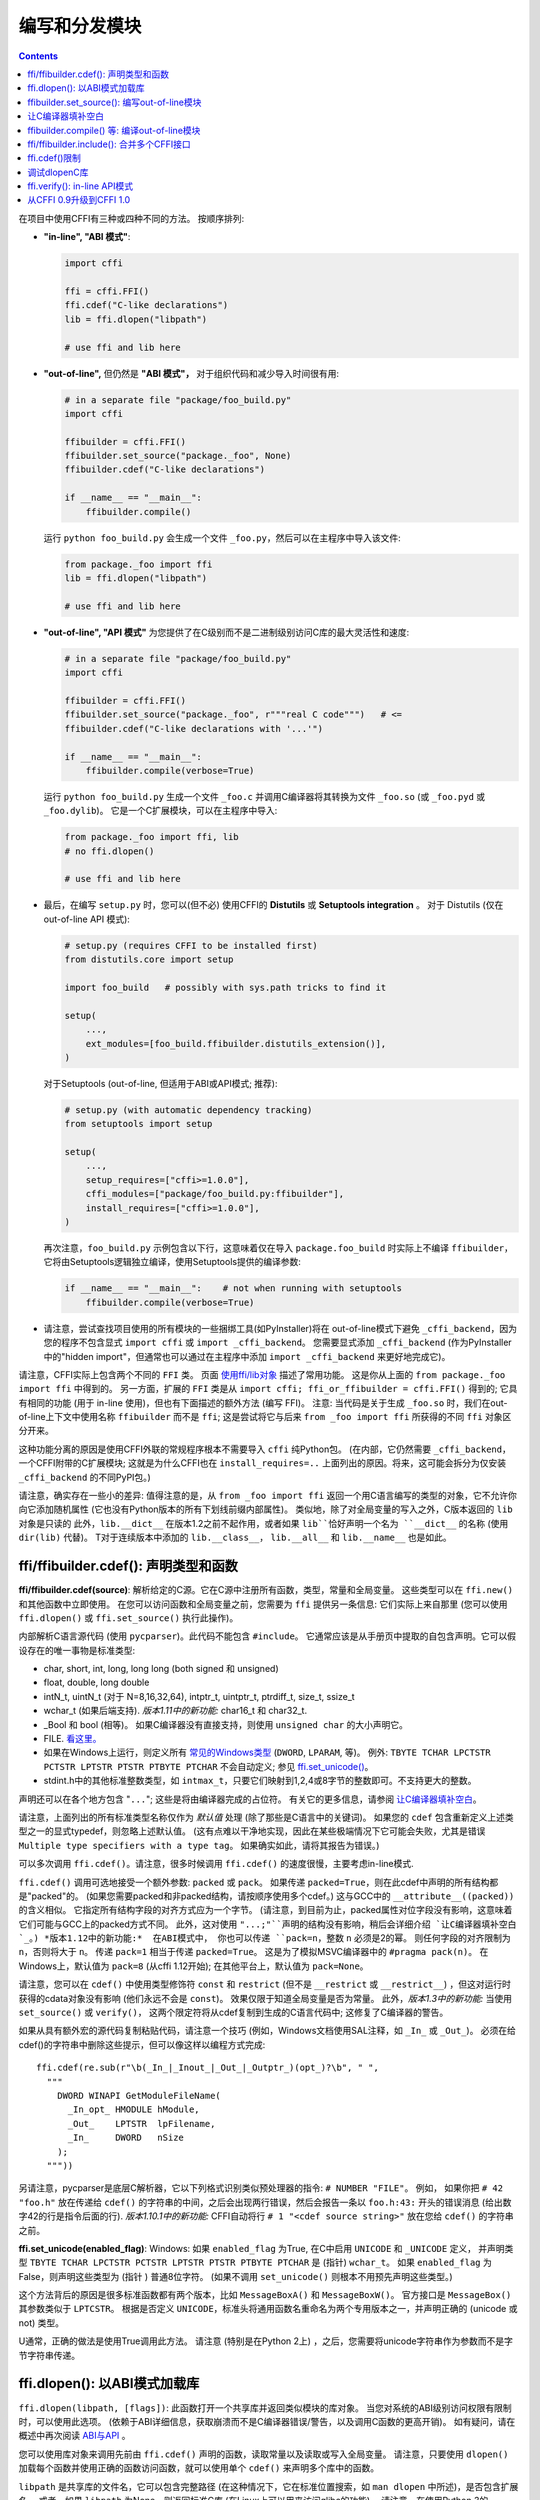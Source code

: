 ======================================
编写和分发模块
======================================

.. contents::

在项目中使用CFFI有三种或四种不同的方法。
按顺序排列:

* **"in-line", "ABI 模式"**:

  .. code-block:: python

    import cffi

    ffi = cffi.FFI()
    ffi.cdef("C-like declarations")
    lib = ffi.dlopen("libpath")

    # use ffi and lib here

.. _out-of-line-abi:

* **"out-of-line",** 但仍然是 **"ABI 模式"，** 对于组织代码和减少导入时间很有用:

  .. code-block:: python

    # in a separate file "package/foo_build.py"
    import cffi

    ffibuilder = cffi.FFI()
    ffibuilder.set_source("package._foo", None)
    ffibuilder.cdef("C-like declarations")

    if __name__ == "__main__":
        ffibuilder.compile()

  运行 ``python foo_build.py`` 会生成一个文件 ``_foo.py``，然后可以在主程序中导入该文件:

  .. code-block:: python

    from package._foo import ffi
    lib = ffi.dlopen("libpath")

    # use ffi and lib here

.. _out-of-line-api:

* **"out-of-line", "API 模式"** 为您提供了在C级别而不是二进制级别访问C库的最大灵活性和速度:

  .. code-block:: python

    # in a separate file "package/foo_build.py"
    import cffi

    ffibuilder = cffi.FFI()
    ffibuilder.set_source("package._foo", r"""real C code""")   # <=
    ffibuilder.cdef("C-like declarations with '...'")

    if __name__ == "__main__":
        ffibuilder.compile(verbose=True)

  运行 ``python foo_build.py`` 生成一个文件 ``_foo.c`` 并调用C编译器将其转换为文件 ``_foo.so`` (或
  ``_foo.pyd`` 或 ``_foo.dylib``)。 它是一个C扩展模块，可以在主程序中导入:

  .. code-block:: python

    from package._foo import ffi, lib
    # no ffi.dlopen()

    # use ffi and lib here

.. _distutils-setuptools:

* 最后，在编写 ``setup.py`` 时，您可以(但不必) 使用CFFI的 **Distutils** 或
  **Setuptools integration** 。 对于
  Distutils (仅在 out-of-line API 模式):

  .. code-block:: python

    # setup.py (requires CFFI to be installed first)
    from distutils.core import setup

    import foo_build   # possibly with sys.path tricks to find it

    setup(
        ...,
        ext_modules=[foo_build.ffibuilder.distutils_extension()],
    )

  对于Setuptools (out-of-line, 但适用于ABI或API模式;
  推荐):

  .. code-block:: python

    # setup.py (with automatic dependency tracking)
    from setuptools import setup

    setup(
        ...,
        setup_requires=["cffi>=1.0.0"],
        cffi_modules=["package/foo_build.py:ffibuilder"],
        install_requires=["cffi>=1.0.0"],
    )

  再次注意，``foo_build.py`` 示例包含以下行，这意味着仅在导入 ``package.foo_build`` 时实际上不编译 ``ffibuilder``， 它将由Setuptools逻辑独立编译，使用Setuptools提供的编译参数:

  .. code-block:: python

    if __name__ == "__main__":    # not when running with setuptools
        ffibuilder.compile(verbose=True)

* 请注意，尝试查找项目使用的所有模块的一些捆绑工具(如PyInstaller)将在 out-of-line模式下避免 ``_cffi_backend``，因为您的程序不包含显式 ``import
  cffi`` 或 ``import _cffi_backend``。 您需要显式添加
  ``_cffi_backend`` (作为PyInstaller中的"hidden import"，但通常也可以通过在主程序中添加 ``import
  _cffi_backend`` 来更好地完成它)。

请注意，CFFI实际上包含两个不同的 ``FFI`` 类。 页面 `使用ffi/lib对象`_ 描述了常用功能。
这是你从上面的 ``from package._foo import ffi`` 中得到的。
另一方面，扩展的 ``FFI`` 类是从
``import cffi; ffi_or_ffibuilder = cffi.FFI()`` 得到的; 它具有相同的功能 (用于 in-line 使用)，但也有下面描述的额外方法 (编写 FFI)。 注意: 当代码是关于生成 ``_foo.so`` 时，我们在out-of-line上下文中使用名称 ``ffibuilder``
而不是 ``ffi``; 这是尝试将它与后来
``from _foo import ffi`` 所获得的不同 ``ffi`` 对象区分开来。

.. _`使用ffi/lib对象`: using.html

这种功能分离的原因是使用CFFI外联的常规程序根本不需要导入 ``cffi`` 纯Python包。 (在内部，它仍然需要 ``_cffi_backend``，一个CFFI附带的C扩展模块; 这就是为什么CFFI也在 ``install_requires=..`` 上面列出的原因。将来，这可能会拆分为仅安装
``_cffi_backend`` 的不同PyPI包。)

请注意，确实存在一些小的差异: 值得注意的是，从 ``from _foo import
ffi`` 返回一个用C语言编写的类型的对象，它不允许你向它添加随机属性 (它也没有Python版本的所有下划线前缀内部属性)。
类似地，除了对全局变量的写入之外，C版本返回的 ``lib`` 对象是只读的 此外，``lib.__dict__`` 在版本1.2之前不起作用，或者如果 ``lib``恰好声明一个名为 ``__dict__`` 的名称 (使用 ``dir(lib)`` 代替)。 T对于连续版本中添加的 ``lib.__class__``， ``lib.__all__`` 和 ``lib.__name__`` 也是如此。


.. _cdef:

ffi/ffibuilder.cdef(): 声明类型和函数
----------------------------------------------------

**ffi/ffibuilder.cdef(source)**: 解析给定的C源。它在C源中注册所有函数，类型，常量和全局变量。 这些类型可以在 ``ffi.new()`` 和其他函数中立即使用。 在您可以访问函数和全局变量之前，您需要为 ``ffi`` 提供另一条信息: 它们实际上来自那里 (您可以使用 ``ffi.dlopen()`` 或
``ffi.set_source()`` 执行此操作)。

.. _`all types listed above`:

内部解析C语言源代码 (使用 ``pycparser``)。此代码不能包含 ``#include``。  它通常应该是从手册页中提取的自包含声明。它可以假设存在的唯一事物是标准类型:

* char, short, int, long, long long (both signed 和 unsigned)

* float, double, long double

* intN_t, uintN_t (对于 N=8,16,32,64), intptr_t, uintptr_t, ptrdiff_t,
  size_t, ssize_t

* wchar_t (如果后端支持).  *版本1.11中的新功能:*
  char16_t 和 char32_t.

* _Bool 和 bool (相等)。 如果C编译器没有直接支持，则使用 ``unsigned char`` 的大小声明它。

* FILE.  `看这里。`__

* 如果在Windows上运行，则定义所有 `常见的Windows类型`_ (``DWORD``, ``LPARAM``, 等)。  例外:
  ``TBYTE TCHAR LPCTSTR PCTSTR LPTSTR PTSTR PTBYTE PTCHAR`` 不会自动定义; 参见 `ffi.set_unicode()`_。

* stdint.h中的其他标准整数类型，如 ``intmax_t``，只要它们映射到1,2,4或8字节的整数即可。不支持更大的整数。

.. __: ref.html#file
.. _`常见的Windows类型`: http://msdn.microsoft.com/en-us/library/windows/desktop/aa383751%28v=vs.85%29.aspx

声明还可以在各个地方包含 "``...``"; 这些是将由编译器完成的占位符。 有关它的更多信息，请参阅 `让C编译器填补空白`_。


请注意，上面列出的所有标准类型名称仅作为 *默认值* 处理 (除了那些是C语言中的关键词)。 如果您的 ``cdef`` 包含重新定义上述类型之一的显式typedef，则忽略上述默认值。 (这有点难以干净地实现，因此在某些极端情况下它可能会失败，尤其是错误 ``Multiple type specifiers
with a type tag``。 如果确实如此，请将其报告为错误。)

可以多次调用 ``ffi.cdef()``。请注意，很多时候调用 ``ffi.cdef()`` 的速度很慢，主要考虑in-line模式.

``ffi.cdef()`` 调用可选地接受一个额外参数: ``packed`` 或 ``pack``。 如果传递 ``packed=True``，则在此cdef中声明的所有结构都是"packed"的。 (如果您需要packed和非packed结构，请按顺序使用多个cdef。)  这与GCC中的 ``__attribute__((packed))`` 的含义相似。 它指定所有结构字段的对齐方式应为一个字节。 (请注意，到目前为止，packed属性对位字段没有影响，这意味着它们可能与GCC上的packed方式不同。
此外，这对使用 ``"...;"``声明的结构没有影响，稍后会详细介绍 `让C编译器填补空白`_。)
*版本1.12中的新功能:*  在ABI模式中， 你也可以传递 ``pack=n``，整数 ``n`` 必须是2的幂。 则任何字段的对齐限制为 ``n``，否则将大于 ``n``。 传递 ``pack=1`` 相当于传递
``packed=True``。 这是为了模拟MSVC编译器中的 ``#pragma pack(n)``。 在Windows上，默认值为 ``pack=8`` (从cffi 1.12开始); 在其他平台上，默认值为 ``pack=None``。

请注意，您可以在 ``cdef()`` 中使用类型修饰符 ``const`` 和 ``restrict``
(但不是 ``__restrict`` 或 ``__restrict__``) ，但这对运行时获得的cdata对象没有影响 (他们永远不会是 ``const``)。 效果仅限于知道全局变量是否为常量。  此外，*版本1.3中的新功能:* 当使用 ``set_source()`` 或 ``verify()``， 这两个限定符将从cdef复制到生成的C语言代码中; 这修复了C编译器的警告。

如果从具有额外宏的源代码复制粘贴代码，请注意一个技巧 (例如，Windows文档使用SAL注释，如 ``_In_`` 或 ``_Out_``)。 必须在给cdef()的字符串中删除这些提示，但可以像这样以编程方式完成::

    ffi.cdef(re.sub(r"\b(_In_|_Inout_|_Out_|_Outptr_)(opt_)?\b", " ",
      """
        DWORD WINAPI GetModuleFileName(
          _In_opt_ HMODULE hModule,
          _Out_    LPTSTR  lpFilename,
          _In_     DWORD   nSize
        );
      """))

另请注意，pycparser是底层C解析器，它以下列格式识别类似预处理器的指令: ``# NUMBER
"FILE"``。 例如， 如果你把 ``# 42 "foo.h"`` 放在传递给 ``cdef()`` 的字符串的中间，之后会出现两行错误，然后会报告一条以 ``foo.h:43:`` 开头的错误消息 (给出数字42的行是指令后面的行).  *版本1.10.1中的新功能:*  CFFI自动将行
``# 1 "<cdef source string>"`` 放在您给
``cdef()`` 的字符串之前。


.. _`ffi.set_unicode()`:

**ffi.set_unicode(enabled_flag)**: Windows: 如果 ``enabled_flag`` 为True, 在C中启用 ``UNICODE`` 和 ``_UNICODE`` 定义， 并声明类型 ``TBYTE TCHAR LPCTSTR PCTSTR LPTSTR PTSTR PTBYTE
PTCHAR`` 是 (指针) ``wchar_t``。 如果 ``enabled_flag`` 为False，则声明这些类型为 (指针 ) 普通8位字符。
(如果不调用
``set_unicode()`` 则根本不用预先声明这些类型。)

这个方法背后的原因是很多标准函数都有两个版本，比如 ``MessageBoxA()`` 和 ``MessageBoxW()``。 官方接口是 ``MessageBox()`` 其参数类似于
``LPTCSTR``。 根据是否定义 ``UNICODE``，标准头将通用函数名重命名为两个专用版本之一，并声明正确的 (unicode 或 not) 类型。

U通常，正确的做法是使用True调用此方法。 请注意 (特别是在Python 2上) ，之后，您需要将unicode字符串作为参数而不是字节字符串传递。


.. _loading-libraries:

ffi.dlopen(): 以ABI模式加载库
-------------------------------------------

``ffi.dlopen(libpath, [flags])``: 此函数打开一个共享库并返回类似模块的库对象。 当您对系统的ABI级别访问权限有限制时，可以使用此选项。 (依赖于ABI详细信息，获取崩溃而不是C编译器错误/警告，以及调用C函数的更高开销)。 如有疑问，请在概述中再次阅读
`ABI与API`_ 。

.. _`ABI与API`: overview.html#abi-versus-api

您可以使用库对象来调用先前由 ``ffi.cdef()`` 声明的函数，读取常量以及读取或写入全局变量。 请注意，只要使用 ``dlopen()`` 加载每个函数并使用正确的函数访问函数，就可以使用单个 ``cdef()`` 来声明多个库中的函数。

``libpath`` 是共享库的文件名，它可以包含完整路径 (在这种情况下，它在标准位置搜索，如 ``man dlopen`` 中所述)，是否包含扩展名。
或者，如果 ``libpath`` 为None，则返回标准C库
(在Linux上可以用来访问glibc的功能)。 请注意，在使用Python 3的Windows中 ``libpath`` `不能为None`__。

.. __: http://bugs.python.org/issue23606

让我再说一遍: 这提供了对库的ABI级访问，因此您需要手动声明所有类型，而不是在创建库时。没有检查。不匹配可能导致随机崩溃。另一方面，API级访问更安全。速度方面，API级别的访问速度要快得多 (对性能有相反的误解是很常见的)。

请注意，只有函数和全局变量存在于库对象中;
这些类型存在于 ``ffi`` 例中，与库对象无关。
这是由于C模型: 您在C中声明的类型不依赖于特定库，只要您 ``#include`` 其标题即可; 但是你不能在程序中调用函数而不在程序中链接它，因为 ``dlopen()`` 在C中动态地执行。

对于可选的 ``flags`` 参数， 参见 ``man dlopen`` (在Windows上被忽略)。 它默认为 ``ffi.RTLD_NOW``。

此函数返回一个"library"对象，当它超出范围时会被关闭。确保在需要时保留库对象。 (或者， out-of-line FFI有一个方法
``ffi.dlclose(lib)``。)

.. _dlopen-note:

注意: 如果无法直接找到库，则来自in-line ABI模式的旧版本的 ``ffi.dlopen()`` 会尝试使用 ``ctypes.util.find_library()``。 更新的r out-of-line ``ffi.dlopen()`` 不再自动执行此操作; 它只是将它接收的参数传递给底层的 ``dlopen()`` 或 ``LoadLibrary()`` 函数。 如果需要，您可以使用 ``ctypes.util.find_library()`` 或任何其他方式查找库的文件名。 这也意味着
``ffi.dlopen(None)`` 不再适用于Windows; 尝试改为
``ffi.dlopen(ctypes.util.find_library('c'))``。


ffibuilder.set_source(): 编写out-of-line模块
------------------------------------------------------

**ffibuilder.set_source(module_name, c_header_source, [\*\*keywords...])**:
编写ffi以生成一个名为
``module_name`` 的外部模块。

``ffibuilder.set_source()`` 本身不会写任何文件，而只是记录其参数以供日后使用。 因此可以在 ``ffibuilder.cdef()`` 之前或之后调用它。

在 **ABI 模式，** 你调用 ``ffibuilder.set_source(module_name, None)``。 参数是要生成的Python模块的名称 (或包内带点号名称)。 在此模式下，不会调用C编译器。

在 **API 模式，** ``c_header_source`` 参数是一个字符串，将粘贴到生成的.c文件中。 通常，它被指定为
``r""" ...multiple lines of C code... """`` (例如，``r`` 前缀允许这些行包含文字 ``\n``)。 这段C语言代码通常包含一些 ``#include``，但也可能包含更多内容，例如自定义"包装器"C语言函数的定义。 目标是可以像这样生成.c文件::

    // C file "module_name.c"
    #include <Python.h>

    ...c_header_source...

    ...magic code...

其中"魔术代码"是从 ``cdef()`` 自动生成的。
例如， 如果 ``cdef()`` 包含 ``int foo(int x);``， 然后魔术代码将包含用整数参数调用函数 ``foo()`` 的逻辑，它本身包含在一些CPython或PyPy特定的代码中。

``set_source()`` 的关键字参数控制C编译器的调用方式。 它们直接传递给 distutils_ 或 setuptools_， 至少包括 ``sources``, ``include_dirs``, ``define_macros``,
``undef_macros``, ``libraries``, ``library_dirs``, ``extra_objects``,
``extra_compile_args`` 和 ``extra_link_args``。 您通常至少需要 ``libraries=['foo']`` 才能在Windows上与 ``libfoo.so`` 或
``libfoo.so.X.Y``, 或 ``foo.dll`` 链接。 ``sources`` 是一组编译和链接在一起的额外.c文件 (始终生成上面显示的文件
``module_name.c`` 并自动添加为 ``sources`` 的第一个参数)。 `有关其他参数的更多信息`__ 请参阅distutils文档。

.. __: http://docs.python.org/distutils/setupscript.html#library-options
.. _distutils: http://docs.python.org/distutils/setupscript.html#describing-extension-modules
.. _setuptools: https://pythonhosted.org/setuptools/setuptools.html

内部处理的额外关键字参数是 ``source_extension``， 默认为 ``".c"``。 生成的文件实际上调用 ``module_name + source_extension``。 例如
C++ (但请注意，仍存在一些已知的C与C ++兼容性问题):

.. code-block:: python

    ffibuilder.set_source("mymodule", r'''
    extern "C" {
        int somefunc(int somearg) { return real_cpp_func(somearg); }
    }
    ''', source_extension='.cpp')

.. _pkgconfig:

**ffibuilder.set_source_pkgconfig(module_name, pkgconfig_libs,
c_header_source, [\*\*keywords...])**:

*版本1.12中的新功能。*  这相当于 ``set_source()``， 但它首先使用列表 ``pkgconfig_libs`` 中给出的包名称调用系统实用程序``pkg-config``。 它收集以这种方式获得的信息，并将其添加到明确提供的
``**keywords`` (如果有) 中。这也许不应该在Windows上使用。

如果未安装 ``pkg-config`` 程序或不知道所请求的库，则调用将失败并显示 ``cffi.PkgConfigError``。  如果有必要，您可以捕获此错误并尝试直接调用 ``set_source()``。 (理想情况下，如果 ``ffibuilder``
实例没有方法 ``set_source_pkgconfig()``，您也应该这样做，以支持旧版本的cffi。)


让C编译器填补空白
------------------------------------

如果您使用的是C编译器 ("API 模式")， 那么:

*  获取或返回整数或浮点数参数的函数可能被误报: 如果是一个函数由 ``cdef()`` 声明为接受一个
   ``int``，但实际上需要一个 ``long``，然后C编译器处理差异。

*  检查其他参数: 如果将 ``int *`` 参数传递给期望 ``long *`` 的函数，则会收到编译警告或错误。

*  类似地，在 ``cdef()`` 中声明的大多数其他事情都被检查，达到目前为止我们实现的最佳效果; mistakes给出编译警告或错误。

此外，您可以在 ``cdef()`` 中的各个位置使用 "``...``" (按照字面意思, 点点点) ，以便让C编译器填写详细信息。 这些地方是:

*  结构声明: 以 "``...;``" 结尾的任何 ``struct { }`` 作为最后一个"字段"是部分的: 可能缺少字段和/或已将其声明为无序。
   此声明将由编译器更正。 (但请注意，您只能访问您声明的字段，而不能访问其他字段。)  任何不使用 "``...``" 的 ``struct``
   声明都被认为是精确的，但这是检查的: 如果不正确，你会收到错误。

*  整数类型: 语法 "``typedef
   int... foo_t;``" 将类型 ``foo_t`` 声明为整数类型，其未指定精确大小和符号。 编译器会搞清楚。 (请注意，这需要 ``set_source()``; 它不适用于 ``verify()``。)  ``int...`` 可以用
   ``long...`` 或 ``unsigned long long...`` 或任何其他原始整数类型替换，但不起作用。 该类型将始终映射到Python中的
   ``(u)int(8,16,32,64)_t`` 之中，但在生成的C代码中，仅使用 ``foo_t``。

* *版本1.3中的新功能:* 浮点类型: "``typedef
  float... foo_t;``" (或者等价 "``typedef double... foo_t;``")
  将 ``foo_t`` 声明为一个float或一个double; 编译器会弄清楚它是什么。请注意，如果实际的C类型更大
  (``long double`` 在某些平台上)，则编译将失败。
  问题是Python"float"类型不能用于存储额外的精度。 (使用不是点点点的语法 ``typedef long
  double foo_t;`` 像往常一样，它返回的值不是Python浮点数，而是cdata "long double" 对象。)

*  未知类型: 语法 "``typedef ... foo_t;``" 将类型
   ``foo_t`` 声明为不确定。 主要用于API采用并返回
   ``foo_t *`` 而无需查看 ``foo_t``。也适用于 "``typedef ... *foo_p;``"， 它声明指针类型
   ``foo_p`` 而不给不确定类型本身命名。 请注意， 这种不确定的结构没有已知的大小， 这会阻止某些操作执行 (大多数情况下像在C语言中)。 *您不能使用此语法来声明特定类型， 如整数类型！它仅声明不确定的类似结构的类型。* 在某些情况下，你需要说
   ``foo_t`` 不是不确定的，而只是一个你不知道任何字段的结构; 然后你会使用 "``typedef struct { ...; } foo_t;``"。

*  数组长度: 当用作结构字段或全局变量时， 数组可以具有未指定的长度， 如 "``int n[...];``" 中所示。 
   长度由C编译器完成。
   这与 "``int n[];``" 略有不同， 因为后者意味着即使对C编译器也不知道长度， 因此不会尝试完成它。 这支持多维数组: "``int n[...][...];``"。

   *版本1.2中的新功能:* "``int m[][...];``"， 即 ``...`` 可以在最里面的维度中使用， 而不是也用在最外面的维度中。 在给出的示例中，假定 ``m`` 数组的长度不为C编译器所知， 但是每个项的长度 (如子数组 ``m[0]``) 总是为C编译器所知。
   换句话说， 只有最外层的维度可以在C和CFFI中指定为
   ``[]``， 但任何维度都可以在CFFI中以
   ``[...]`` 的形式给出。

*  枚举: 如果您不知道声明的常量的确切顺序 (或值)，请使用以下语法: "``enum foo { A, B, C, ... };``"
   (后面有个 "``...``")。 C编译器将用于计算常量的确切值。 另一种语法是
   "``enum foo { A=..., B, C };``" 或甚至
   "``enum foo { A=..., B=..., C=... };``"。 与结构一样，没有 "``...``" 的 ``enum`` 被认为是精确的，并且这被检查。

*  整数常量和宏: 你可以在 ``cdef`` 中写一行
   "``#define FOO ...``"，使用任何宏名FOO都使用 ``...`` 作为一个值。 如果将宏定义为整数值， 则该值将通过库对象的属性提供。 通过编写声明
   ``static const int FOO;`` 可以实现相同的效果。 后者更通用， 因为它支持除整数类型之外的其他类型 (注意: 然后用C语言语法将 ``const`` 与变量名一起写入， 如
   ``static char *const FOO;``)。

目前，不支持自动查找在哪个地方需要的各种整数或浮点类型， 除了以下情况：如果这样的类型是显式命名的。 对于整数类型，请使用 ``typedef int... the_type_name;`` 或其他类型， 如
``typedef unsigned long... the_type_name;``。 两者都是等价的， 并且由真实的C语言类型取代， 它必须是整数类型。
同样， 对于浮点类型， 请使 ``typedef float...
the_type_name;`` 或等效的 ``typedef double...  the_type_name;``。
请注意，这种方式无法检测到 ``long double``。

在函数参数或返回类型的情况下， 当它是一个简单的整数/浮点类型时， 你可以简单地误判它。 如果你将函数 ``void f(long)`` 误认为是 ``void f(int)``， 它仍然有效 (但你必须使用适合int的参数调用它)。 它的工作原理是因为C编译器会为我们进行转换。 此参数和返回类型的C语言级转换仅适用于常规函数， 而不适用于函数指针类型; 目前，它也不适用于可变函数。

对于更复杂的类型， 您别无选择， 只能精确。 例如， 你不能将 ``int *`` 参数误认为是 ``long *``，或者是全局数组 ``int a[5];`` 误认为 ``long a[5];``。 CFFI认为 `上面列出的所有类型`_视为原始类型  (所以 ``long long a[5];`` 和 ``int64_t a[5]`` 是不同的声明)。 其中的原因在 `关于问题的讨论`__ 中有详细说明。

.. __: https://bitbucket.org/cffi/cffi/issues/265/cffi-doesnt-allow-creating-pointers-to#comment-28406958


ffibuilder.compile() 等: 编译out-of-line模块
--------------------------------------------------------

您可以使用以下某个函数来实际生成使用 ``ffibuilder.set_source()`` 和
``ffibuilder.cdef()`` 编写的.py或.c文件。

请注意，这些函数不会覆盖具有完全相同内容的.py/.c文件，以保留最后修改时间。在某些情况下，无论如何都需要更新最后修改时间，请在调用函数之前删除该文件。

*版本1.8中的新功能:*  ``emit_c_code()`` 或
``compile()`` 生成的C语言代码包含 ``#define Py_LIMITED_API``。 这意味着在CPython >= 3.2时，编译此源会生成二进制.so/.dll， 它应该适用于任何CPython >= 3.2的版本 (而不是仅适用于相同版本的CPython x.y)。 但是， 标准的 ``distutils``
包仍会产生一个名为
``NAME.cpython-35m-x86_64-linux-gnu.so`` 的文件。 您可以手动将其重命名为
``NAME.abi3.so``， 或使用setuptools版本26或更高版本。 另请注意， 使用Python的调试版本进行编译实际上并不会定义
``Py_LIMITED_API``， 因为这样做会使 ``Python.h`` 不适当。

*版本1.12中的新功能:* ``Py_LIMITED_API`` 现在也在Windows上定义。
如果你使用 ``virtualenv``， 你需要它的最新版本: 早于16.0.0的版本不用将 ``python3.dll`` 复制到虚拟环境中。 如果升级 ``virtualenv`` 是一个真正的问题， 您可以手动编辑C代码以删除第一行 ``# define
Py_LIMITED_API``。

**ffibuilder.compile(tmpdir='.', verbose=False, debug=None):**
显式生成.py或.c文件，并(假如是.c)编译它。 输出文件是（或者是）放在 ``tmpdir`` 给出的目录中。 在这里给出的示例中， 我们在构建脚本中使用
``if __name__ == "__main__": ffibuilder.compile()``,  如果直接执行它们， 这会使它们重建当前目录中的.py/.c文件。 (注意: 如果在调用 ``set_source()`` 时指定了包，则使用 ``tmpdir`` 相应子目录。)

*版本1.4中的新功能:* ``verbose`` 参数。 如果为True，则打印通常的distutils输出，包括调用编译器的命令行。 (在将来的版本中， 此参数可能默认更改为True。)

*版本1.8.1中的新功能:* ``debug`` 参数。如果设置为bool，它将控制是否以调试模式编译C代码。 默认的None表示使用本机Python的 ``sys.flags.debug``。
从版本1.8.1开始，如果您运行的是调试模式Python，则默认情况下会以调试模式编译C代码 (请注意，无论如何必须在Windows上执行此操作)。

**ffibuilder.emit_python_code(filename):** 生成给定的.py文件 (与用于ABI模式的 ``ffibuilder.compile()`` 相同， 具有要写入的显式命名文件)。 如果您愿意，可以将此.py文件包含在您自己的发行版中: 对于任何Python版本(2或3)都是相同的。 

**ffibuilder.emit_c_code(filename):** 生成给定的.c文件(用于API模式)而不编译它。 如果您有其他方法来编译它， 则可以使用， 例如 如果您想与一些更大的构建系统集成，这些系统将为您编译这个文件。 您还可以分发.c文件: 除非您使用的构建脚本依赖于操作系统或平台，否则.c文件本身是通用的 (如果在不同的操作系统上生成， 使用不同版本的CPython或使用PyPy，它将完全相同; 它是通过生成适当的 ``#ifdef`` 来完成的)。

**ffibuilder.distutils_extension(tmpdir='build', verbose=True):** 用于基于distutils的 ``setup.py`` 文件。 如果需要，在给定的 ``tmpdir`` 中调用会创建.c文件，并返回
``distutils.core.Extension`` 实例。

对于Setuptools，在 ``setup.py`` 中使用
``cffi_modules=["path/to/foo_build.py:ffibuilder"]`` 行代替。 这行要求Setuptools导入并使用CFFI提供的帮助程序，CFFI执行文件 ``path/to/foo_build.py`` (与
``execfile()`` 一样)， 并查找名为 ``ffibuilder`` 的全局变量。 你也可以这样 ``cffi_modules=["path/to/foo_build.py:maker"]``， 其中
``maker`` 命名为全局函数; 调用它时没有参数，应该返回一个 ``FFI`` 对象。


ffi/ffibuilder.include(): 合并多个CFFI接口
------------------------------------------------------------

**ffi/ffibuilder.include(other_ffi)**: 包括在另一个FFI实例中定义的类型定义(typedef)，结构体(struct)，联合(union)，枚举(enum)和常量(const)。 这适用于大型项目， 其中一个基于CFFI的接口依赖于在不同的基于CFFI的接口中声明的某些类型。

*请注意，每个库只应使用一个ffi对象; ffi.include()的预期用法是要与几个相互依赖的库进行交互。*  对于一个库，请创建一个 ``ffi``
对象。 (如果一个文件太大，你可以从几个Python文件中通过相同的 ``ffi`` 编写多个 ``cdef()`` 调用。)

对于out-of-line模块，``ffibuilder.include(other_ffibuilder)``
行应该出现在构建脚本中，而 ``other_ffibuilder`` 参数应该是来自另一个构建脚本的另一个FFI实例。 当两个构建脚本转换为生成的文件时，比如 ``_ffi.so`` 和
``_other_ffi.so``，然后导入 ``_ffi.so`` 在内部导致
``_other_ffi.so`` 被导入。 此时， ``_other_ffi.so`` 中的实际声明与 ``_ffi.so`` 中的实际声明相结合。

``ffi.include()`` 的用法是C语言中 ``#include`` 的cdef级别等价物， 其中程序的一部分可能包含在另一部分中为其自身使用而定义的类型和函数。 您可以在 ``ffi`` 对象 (以及 *包含* 支持的关联 ``lib`` 对象) 上看到包含支持声明的类型和常量。 在API模式下，您还可以直接查看函数和全局变量。
在ABI模式下，必须通过 ``other_ffi`` 上的 ``dlopen()`` 方法返回的原始 ``other_lib`` 对象访问这些对象。


ffi.cdef()限制
----------------------

``cdef()`` 和一些C99应该支持所有的ANSI C *声明*。 (这不包括任何 ``#include`` 或 ``#ifdef``。)
已知缺少的功能是C99， 或GCC或MSVC扩展:

* 任何 ``__attribute__`` 或 ``#pragma pack(n)``

* 其他类型: 特殊大小的浮点和定点类型，向量类型等。

* 自版本1.11起cffi支持C99类型 ``float _Complex`` 和 ``double _Complex``，但不支持libffi: 您不能使用复杂参数或返回值调用C函数，除非它们是直接API模式函数。 完全不支持 ``long double _Complex`` 类型 (声明并使用它，好像它是一个包含两个
  ``long double`` 的数组，并在C语言中使用set_source()编写包装函数).

* ``__restrict__`` 或 ``__restrict`` 分别是GCC和MSVC的扩展。 他们不被认可。 但是 ``restrict`` 是一个C关键字并被接受 (和忽略)。

注意像 ``int field[];`` 结构中的结构被解释为可变长度结构。 另一方面，像 ``int field[...];`` 这样的声明是数组，其长度将由编译器完成。  你可以使用 ``int field[];``
对于实际上不是可变长度的数组字段; 它也可以工作，但在这种情况下，由于CFFI认为它无法向C编译器询问数组的长度，因此可以减少安全检查：例如，您可能会通过在构造函数中传递过多的数组项来覆盖以下字段。

*版本1.2中的新功能:*
可以访问线程局部变量 (``__thread``)， 以及定义为动态宏的变量 (``#define myvar  (*fetchme())``)。 在1.2版之前， 您需要编写getter/setter函数。

请注意，如果在不使用 ``const`` 的情况下在 ``cdef()`` 中声明变量，CFFI会假定它是一个读写变量并生成两段代码，一段用于读取，一段用于写入。如果变量实际上不能用C代码写入，由于某种原因，它将无法编译。 在这种情况下，您可以将其声明为常量: 例如， 你会使用 ``foo_t *const
myglob;`` 而不是 ``foo_t *myglob;``。  另请注意 ``const foo_t *myglob;``  是一个 *变量;* 它包含一个指向常量 ``foo_t`` 的变量指针。


调试dlopenC库
-------------------------------

在 ``dlopen()`` 设置中，一些C库实际上很难正确使用。 这是因为大多数C语言库都是针对它们与另一个程序 *链接* 的情况下使用静态链接或动态链接进行测试， 但是从C语言编写的程序，在启动时，使用链接器的功能而不是 ``dlopen()``。

这有时可能会产生问题。 你会在另一个设置中遇到与CFFI相同的问题， 比如使用 ``ctypes`` 甚至是调用 ``dlopen()`` 的普通C代码。 本节包含一些通常有用的环境变量(在Linux上)，可以在调试这些问题时提供帮助。

**export LD_TRACE_LOADED_OBJECTS=all**

    提供了很多信息，有时大多取决于设置。 输出有关动态链接器的详细调试信息。 如果设置为 ``all``， 则打印它具有的所有调试信息，如果设置为 ``help`` 打印有关可在此环境变量中指定哪些类别的帮助消息

**export LD_VERBOSE=1**

    (glibc自2.1起) 如果设置为非空字符串，则在查询有关程序的信息时输出有关程序的符号版本控制信息 (即，已设置 ``LD_TRACE_LOADED_OBJECTS``， 或者已为动态链接程序提供了 ``--list`` 或 ``--verify`` 选项)。

**export LD_WARN=1**

    (仅限ELF)(glibc自2.1.3起) 如果设置为非空字符串，则警告未解析的符号。


ffi.verify(): in-line API模式
------------------------------

**ffi.verify()** 支持向后兼容，但已弃用。 ``ffi.verify(c_header_source, tmpdir=..,  ext_package=.., modulename=.., flags=.., **kwargs)`` 从 ``ffi.cdef()`` 生成并编译C语言文件， 如 ``ffi.set_source()`` 在API模式下，然后立即加载并返回动态库对象。 使用一些重要的逻辑来决定是否必须重新编译动态库; 请参阅以下有关控制它的方法。

``c_header_source`` 和额外关键字参数的含义与 ``ffi.set_source()`` 中的含义相同。

``ffi.verify()`` 的一个剩余用例将以下修改以明确查找任何类型的大小， 以字节为单位， 并立即在Python中使用它 (例如因为需要编写构建脚本的其余部分):

.. code-block:: python

    ffi = cffi.FFI()
    ffi.cdef("const int mysize;")
    lib = ffi.verify("const int mysize = sizeof(THE_TYPE);")
    print lib.mysize

``ffi.verify()`` 的额外参数:
    
*  ``tmpdir`` 控制C语言文件的创建和编译位置。 除非设置了 ``CFFI_TMPDIR`` 环境变量， 默认值为
   ``directory_containing_the_py_file/__pycache__`` 使用.py文件的目录名，该文件包含对
   ``ffi.verify()`` 的实际调用。 (这有一点修改，但通常与您的库的.pyc文件的位置一致。
   名称 ``__pycache__`` 本身来自Python 3。)

*  ``ext_package`` 控制应该从哪个包中查找编译的扩展模块。 这仅在分发基于ffi.verify()的模块后才有用。

*  ``tag`` 参数在扩展模块的名称中间插入一个额外的字符串: ``_cffi_<tag>_<hash>``。
   有用的是提供更多的上下文，例如调试时。

*  ``modulename`` 参数可用于强制特定模块名称，覆盖名称 ``_cffi_<tag>_<hash>``。  小心使用，例如如果要将变量信息传递给 ``verify()`` 但仍希望模块名称始终相同 (例如 本地文件的绝对路径)。在这种情况下，不计算散列，如果模块名称已经存在，则无需进一步检查即可重复使用。 每当您更改源时，请务必使用其他方法清除 ``tmpdir``。

* ``source_extension`` 与 ``ffibuilder.set_source()`` 中的含义相同。

*  可选的 ``flags`` 参数 (在Windows上被忽略) 默认为
   ``ffi.RTLD_NOW``; 参见 ``man dlopen``。 (使用 ``ffibuilder.set_source()``， 您将使用 ``sys.setdlopenflags()``。)

*  如果需要列出传递给C编译器的本地文件，则可选的 ``relative_to`` 参数很有用::

     ext = ffi.verify(..., sources=['foo.c'], relative_to=__file__)

   与上行大致相同的::

     ext = ffi.verify(..., sources=['/path/to/this/file/foo.c'])

   除了生成的库的默认名称是根据参数 ``sources`` 的CRC校验和和构建的， 以及您给 ``ffi.verify()`` 的大多数其他参数， 但不是 ``relative_to``。
   因此，如果您使用第二行，它将在您的项目安装后停止查​​找已编译的库，因为 ``'/path/to/this/file'`` 突然改变了。  第一行没有这个问题。

请注意，在开发期间，每次更改传递给 ``cdef()`` 或 ``verify()`` 的C源时，后者将根据从这些字符串计算的两个CRC32哈希值创建新的模块文件名。 这会在 ``__pycache__`` 目录中创建越来越多的文件。建议您不时的清理它。
一个很好的方法是在测试套件中添加对
``cffi.verifier.cleanup_tmpdir()`` 的调用。 或者，您可以手动删除整个 ``__pycache__`` 目录。

另一个缓存目录可以作为 ``verify()`` 的 ``tmpdir`` 参数，通过环境变量 ``CFFI_TMPDIR``，或者在调用 ``verify`` 之前调用 ``cffi.verifier.set_tmpdir(path)``。
。


从CFFI 0.9升级到CFFI 1.0
-----------------------------------

CFFI 1.0是向后兼容的，但考虑转向1.0中的新out-of-line方法仍然是一个好主意。 这是步骤。

**ABI 模式**，如果您的CFFI项目使用 ``ffi.dlopen()``:

.. code-block:: python

    import cffi

    ffi = cffi.FFI()
    ffi.cdef("stuff")
    lib = ffi.dlopen("libpath")

*如果* "stuff" 部分足够大以至于导入时间是一个问题，那么按照 `out-of-line但仍然是ABI模式`__
的描述重写它。 可选， 另请参见 `setuptools集成`__ 段落。

.. __: out-of-line-abi_
.. __: distutils-setuptools_


**API 模式**， 如果您的CFFI项目使用 ``ffi.verify()``:

.. code-block:: python

    import cffi

    ffi = cffi.FFI()
    ffi.cdef("stuff")
    lib = ffi.verify("real C code")

t然后你应该按照上面的 `out-of-line,
API 模式`__ 中的描述重写它。 它避免了一些导致
``ffi.verify()`` 随着时间推移增加一些额外参数的问题。然后查看 `distutils 或 setuptools`__ 段落。 另外，请记住从 ``setup.py`` 中删除 ``ext_package=".."``，这有时需要使用 ``verify()`` 但只是与 ``set_source()`` 产生混淆。

.. __: out-of-line-api_
.. __: distutils-setuptools_

以下示例应该适用于旧版本(1.0之前版本)和新版本的CFFI版本， 支持这两个版本在旧版本的PyPy上运行非常重要 (CFFI 1.0在PyPy < 2.6中不起作用):

.. code-block:: python

    # in a separate file "package/foo_build.py"
    import cffi

    ffi = cffi.FFI()
    C_HEADER_SRC = r'''
        #include "somelib.h"
    '''
    C_KEYWORDS = dict(libraries=['somelib'])

    if hasattr(ffi, 'set_source'):
        ffi.set_source("package._foo", C_HEADER_SRC, **C_KEYWORDS)

    ffi.cdef('''
        int foo(int);
    ''')

    if __name__ == "__main__":
        ffi.compile()

并在主程序中:

.. code-block:: python

    try:
        from package._foo import ffi, lib
    except ImportError:
        from package.foo_build import ffi, C_HEADER_SRC, C_KEYWORDS
        lib = ffi.verify(C_HEADER_SRC, **C_KEYWORDS)

(不论好坏， 这个最新技巧可以更普遍地用于允许导入"执行"，即使没有生成 ``_foo`` 模块。)

编写一个兼容CFFI 0.9和1.0的 ``setup.py`` 脚本需要显式检查我们可以拥有的CFFI版本， 它被硬编码为PyPy中的内置模块:

.. code-block:: python

    if '_cffi_backend' in sys.builtin_module_names:   # PyPy
        import _cffi_backend
        requires_cffi = "cffi==" + _cffi_backend.__version__
    else:
        requires_cffi = "cffi>=1.0.0"

然后我们使用 ``requires_cffi`` 变量根据需要为
``setup()`` 提供不同的参数，例如:

.. code-block:: python

    if requires_cffi.startswith("cffi==0."):
        # backward compatibility: we have "cffi==0.*"
        from package.foo_build import ffi
        extra_args = dict(
            ext_modules=[ffi.verifier.get_extension()],
            ext_package="...",    # if needed
        )
    else:
        extra_args = dict(
            setup_requires=[requires_cffi],
            cffi_modules=['package/foo_build.py:ffi'],
        )
    setup(
        name=...,
        ...,
        install_requires=[requires_cffi],
        **extra_args
    )
